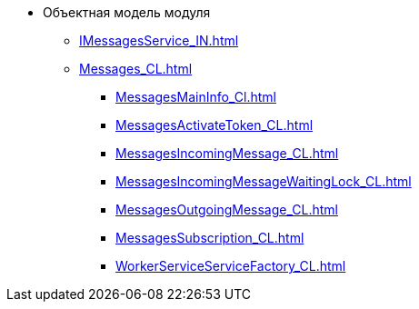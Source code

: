 * Объектная модель модуля
** xref:IMessagesService_IN.adoc[]
** xref:Messages_CL.adoc[]
*** xref:MessagesMainInfo_Cl.adoc[]
*** xref:MessagesActivateToken_CL.adoc[]
*** xref:MessagesIncomingMessage_CL.adoc[]
*** xref:MessagesIncomingMessageWaitingLock_CL.adoc[]
*** xref:MessagesOutgoingMessage_CL.adoc[]
*** xref:MessagesSubscription_CL.adoc[]
*** xref:WorkerServiceServiceFactory_CL.adoc[]